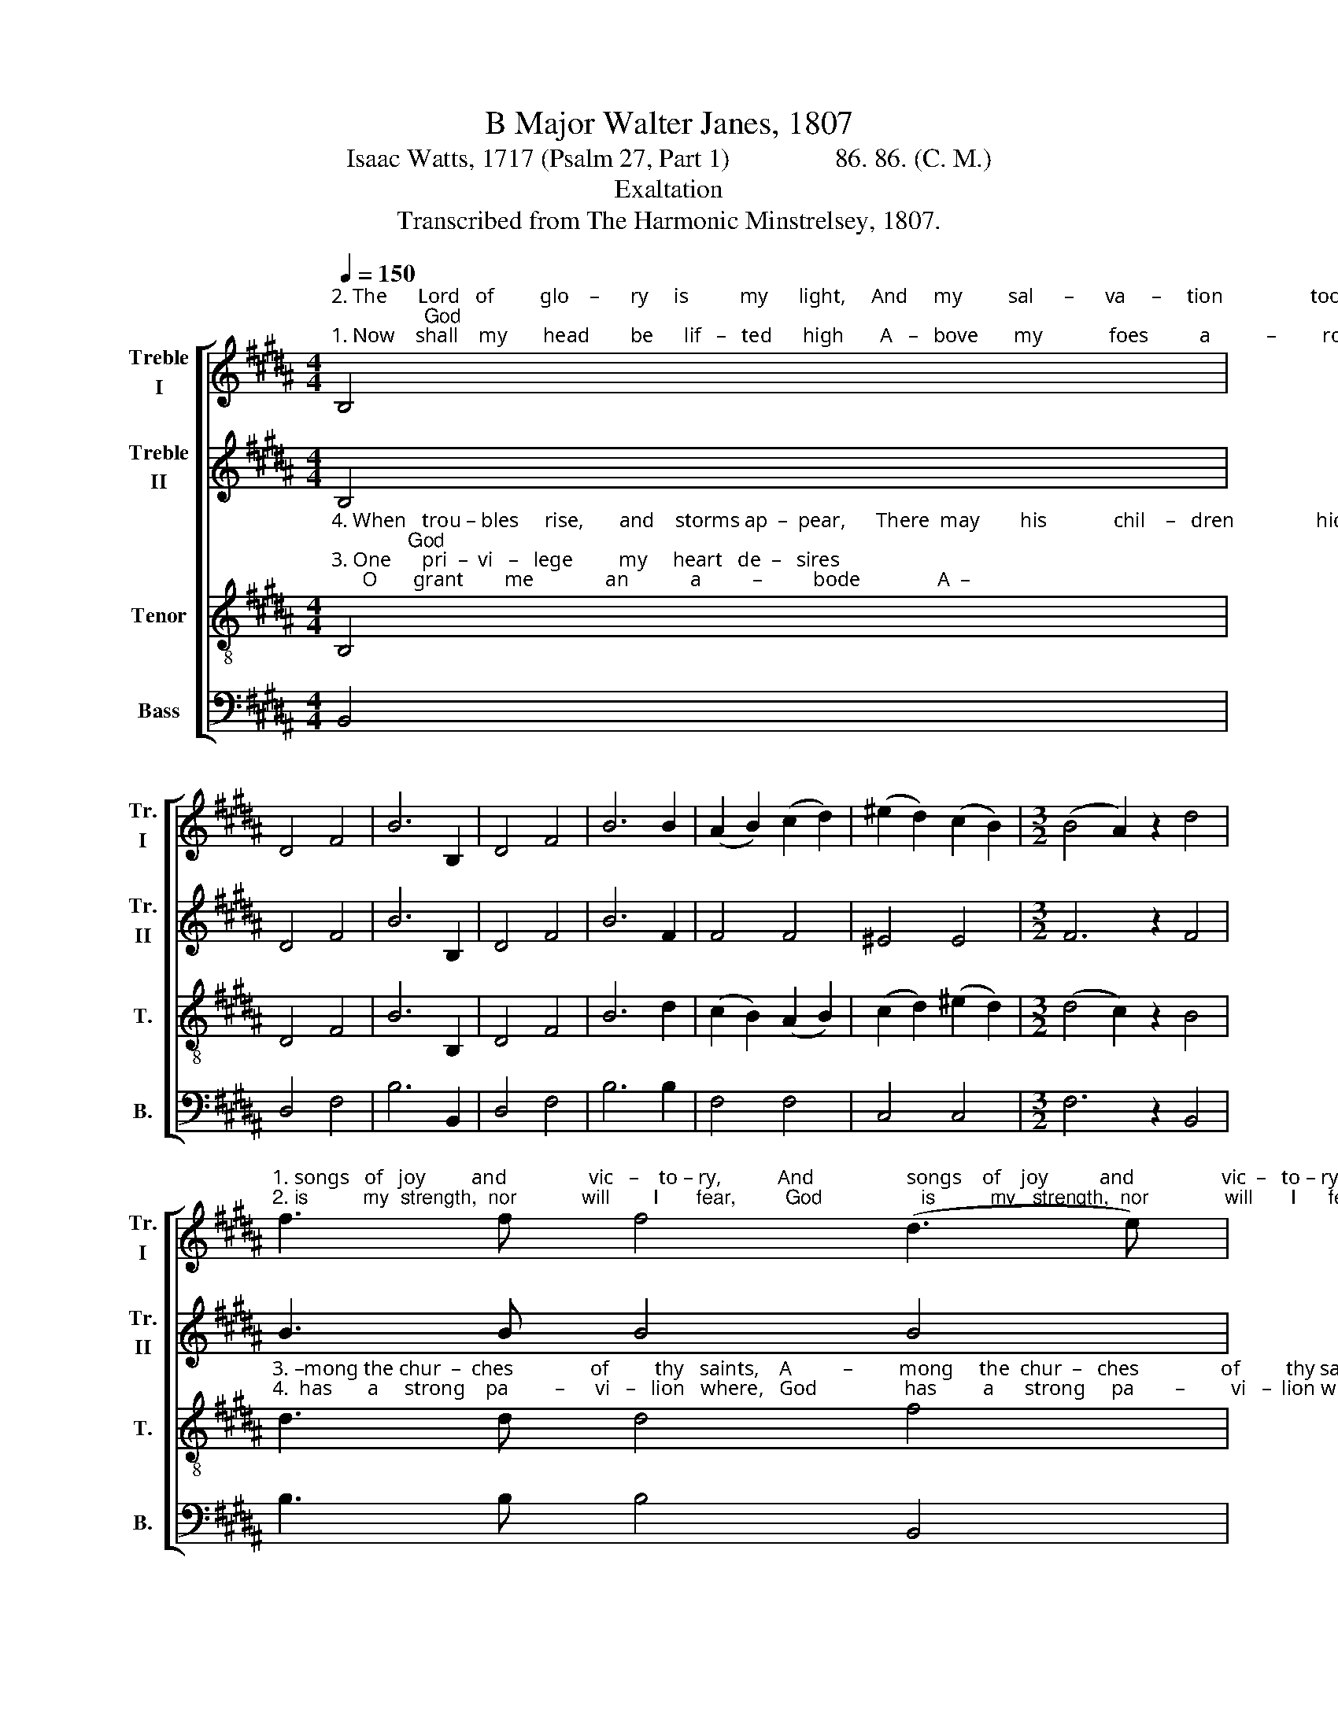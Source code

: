 X:1
T:B Major Walter Janes, 1807
T:Isaac Watts, 1717 (Psalm 27, Part 1)                86. 86. (C. M.)
T:Exaltation
T:Transcribed from The Harmonic Minstrelsey, 1807.
%%score [ 1 2 3 4 ]
L:1/8
Q:1/4=150
M:4/4
K:B
V:1 treble nm="Treble\nI" snm="Tr.\nI"
V:2 treble nm="Treble\nII" snm="Tr.\nII"
V:3 treble-8 nm="Tenor" snm="T."
V:4 bass nm="Bass" snm="B."
V:1
"^2. The      Lord   of         glo    –      ry     is          my      light,     And     my         sal      –      va     –     tion                 too;                 God""^1. Now    shall    my       head        be      lif   –   ted      high       A   –   bove       my             foes          a           –         round,           And" B,4 | %1
 D4 F4 | B6 B,2 | D4 F4 | B6 B2 | (A2 B2) (c2 d2) | (^e2 d2) (c2 B2) |[M:3/2] (B4 A2) z2 d4 | %8
"^1. songs   of   joy         and                vic   –    to – ry,           And                  songs    of    joy          and                 vic  –   to – ry,""^2. is          my  strength,  nor            will        I       fear,         God                  is          my   strength,  nor              will       I      fear," f3 f f4 (d3 e) | %9
 f3 f f4 F4 | B3 B B4 (d3 c) | B3 B B4 z4 |[M:4/4] z8 | %13
 z4"^1. With  –  in  thy temple sound, _______________________                              Within         thy        tem—ple           sound,""^2. What      all  my foes can do, __________________________                              What  all       my       foes    can           do.""^3. The         temples of my God, _________________________                               The   tem  – ples      of        my           God!""^4. He           makes my soul abide. _______________________                               He    makes  my       soul    a       –     bide." c4 | %14
 d2 e2 f2 c2 | f8- | f8- | f8 | z4 F4 | (B2 c2) (d2 g2) | f4 (3c2 d2 e2 | d8 |] %22
V:2
 B,4 | D4 F4 | B6 B,2 | D4 F4 | B6 F2 | F4 F4 | ^E4 E4 |[M:3/2] F6 z2 F4 | B3 B B4 B4 | %9
 A3 A A4 (B3 c) | d3 d d4 d4 | G3 G G4 z4 |[M:4/4] z8 | z8 | %14
 z4"^1. With  –   in  thy temple sound, __________                      With–in       thy       tem—ple         sound,""^2. What       all  my foes can do, _____________                      What  all       my       foes    can        do.""^3. The          temples  of  my God, ___________                      The   tem –  ples      of        my        God!""^4. He           makes my soul abide. ___________                      He    makes   my      soul    a    –    bide." B4 | %15
 A2 B2 c2 c2 | F8- | F8 | z4 F4 | (G2 A2) (B2 c2) | B4 A4 | B8 |] %22
V:3
"^4. When   trou – bles     rise,       and    storms ap  –  pear,      There  may        his             chil    –   dren                hide;              God""^3. One      pri  –  vi   –   lege         my     heart   de  –   sires;      O       grant        me              an            a          –          bode               A  –" B,4 | %1
 D4 F4 | B6 B,2 | D4 F4 | B6 d2 | (c2 B2) (A2 B2) | (c2 d2) (^e2 d2) |[M:3/2] (d4 c2) z2 B4 | %8
"^3. –mong the chur  –  ches               of         thy   saints,    A          –         mong     the  chur  –   ches                of         thy saints,""^4.  has       a     strong    pa         –      vi   –   lion   where,   God                 has         a      strong     pa        –         vi   –  lion where" d3 d d4 f4 | %9
 c3 c c4 (d3 e) | f3 f f4 d4 | e3 e e4 z4 | %12
[M:4/4] z4"^1. With – in  thy temple sound, ____________         With  –  in thy temple sound,           With–in       thy         tem—ple          sound,""^2. What    all  my foes can do, ______________          What      all my foes can do,                What  all       my         foes   can           do.""^3. The       temples  of  my God, ____________          The         temples of my  God,              The   tem –  ples       of       my           God!""^4. He         makes my soul abide. ___________          He           makes my soul abide,           He    makes  my        soul    a      –     bide." c4 | %13
 d2 e2 f2 c2 | f8- | f2 z2 c4 | d2 c2 B2 c2 | d8 | z4 d4 | (e2 g2) (f2 e2) | d4 c4 | B8 |] %22
V:4
 B,,4 | D,4 F,4 | B,6 B,,2 | D,4 F,4 | B,6 B,2 | F,4 F,4 | C,4 C,4 |[M:3/2] F,6 z2 B,,4 | %8
 B,3 B, B,4 B,,4 | F,3 F, F,4 (D,3 C,) | B,,3 B,, B,,4 B,4 | %11
 E,3 E, E,4"^3. The""^4. He""^1. With—""^2. What" B,4 | %12
[M:4/4]"^1. –in thy temple sound, ___________        With  –  in thy temple sound, ______________               With–in         thy       tem—ple           sound,""^2.  all  my foes can do, _______________        What      all my foes can do, _________________               What  all         my       foes   can             do.""^3. temples  of  my God, _____________         The         temples of my  God, _______________                The   tem –   ples      of      my             God!""^4. makes my soul abide. ____________         He           makes my soul abide, _____________                He    makes   my      soul    a       –      bide." C2 B,2 A,2 G,2 | %13
 F,8- | F,2 z2 B,4 | F,2 G,2 A,2 F,2 | B,8- | B,8 | z4 B,4 | (G,2 E,2) (D,2 E,2) | F,4 F,4 | %21
 B,,8 |] %22


